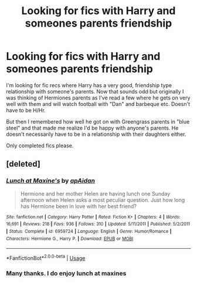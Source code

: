#+TITLE: Looking for fics with Harry and someones parents friendship

* Looking for fics with Harry and someones parents friendship
:PROPERTIES:
:Author: MattHarding87
:Score: 2
:DateUnix: 1552668656.0
:DateShort: 2019-Mar-15
:FlairText: Request
:END:
I'm looking for fic recs where Harry has a very good, friendship type relationship with someone's parents. Now that sounds odd but originally I was thinking of Hermiones parents as I've read a few where he gets on very well with them and will watch football with "Dan" and barbeque etc. Doesn't have to be H/Hr.

But then I remembered how well he got on with Greengrass parents in "blue steel" and that made me realize I'd be happy with anyone's parents. He doesn't necessarily have to be in a relationship with their daughters either.

Only completed fics please.


** [deleted]
:PROPERTIES:
:Score: 1
:DateUnix: 1552726186.0
:DateShort: 2019-Mar-16
:END:

*** [[https://www.fanfiction.net/s/6959724/1/][*/Lunch at Maxine's/*]] by [[https://www.fanfiction.net/u/2569626/apAidan][/apAidan/]]

#+begin_quote
  Hermione and her mother Helen are having lunch one Sunday afternoon when Helen asks a most peculiar question. Just how long has Hermione been in love with her best friend?
#+end_quote

^{/Site/:} ^{fanfiction.net} ^{*|*} ^{/Category/:} ^{Harry} ^{Potter} ^{*|*} ^{/Rated/:} ^{Fiction} ^{K+} ^{*|*} ^{/Chapters/:} ^{4} ^{*|*} ^{/Words/:} ^{16,691} ^{*|*} ^{/Reviews/:} ^{218} ^{*|*} ^{/Favs/:} ^{936} ^{*|*} ^{/Follows/:} ^{310} ^{*|*} ^{/Updated/:} ^{5/11/2011} ^{*|*} ^{/Published/:} ^{5/2/2011} ^{*|*} ^{/Status/:} ^{Complete} ^{*|*} ^{/id/:} ^{6959724} ^{*|*} ^{/Language/:} ^{English} ^{*|*} ^{/Genre/:} ^{Humor/Romance} ^{*|*} ^{/Characters/:} ^{Hermione} ^{G.,} ^{Harry} ^{P.} ^{*|*} ^{/Download/:} ^{[[http://www.ff2ebook.com/old/ffn-bot/index.php?id=6959724&source=ff&filetype=epub][EPUB]]} ^{or} ^{[[http://www.ff2ebook.com/old/ffn-bot/index.php?id=6959724&source=ff&filetype=mobi][MOBI]]}

--------------

*FanfictionBot*^{2.0.0-beta} | [[https://github.com/tusing/reddit-ffn-bot/wiki/Usage][Usage]]
:PROPERTIES:
:Author: FanfictionBot
:Score: 1
:DateUnix: 1552726217.0
:DateShort: 2019-Mar-16
:END:


*** Many thanks. I do enjoy lunch at maxines
:PROPERTIES:
:Author: MattHarding87
:Score: 1
:DateUnix: 1552729484.0
:DateShort: 2019-Mar-16
:END:
